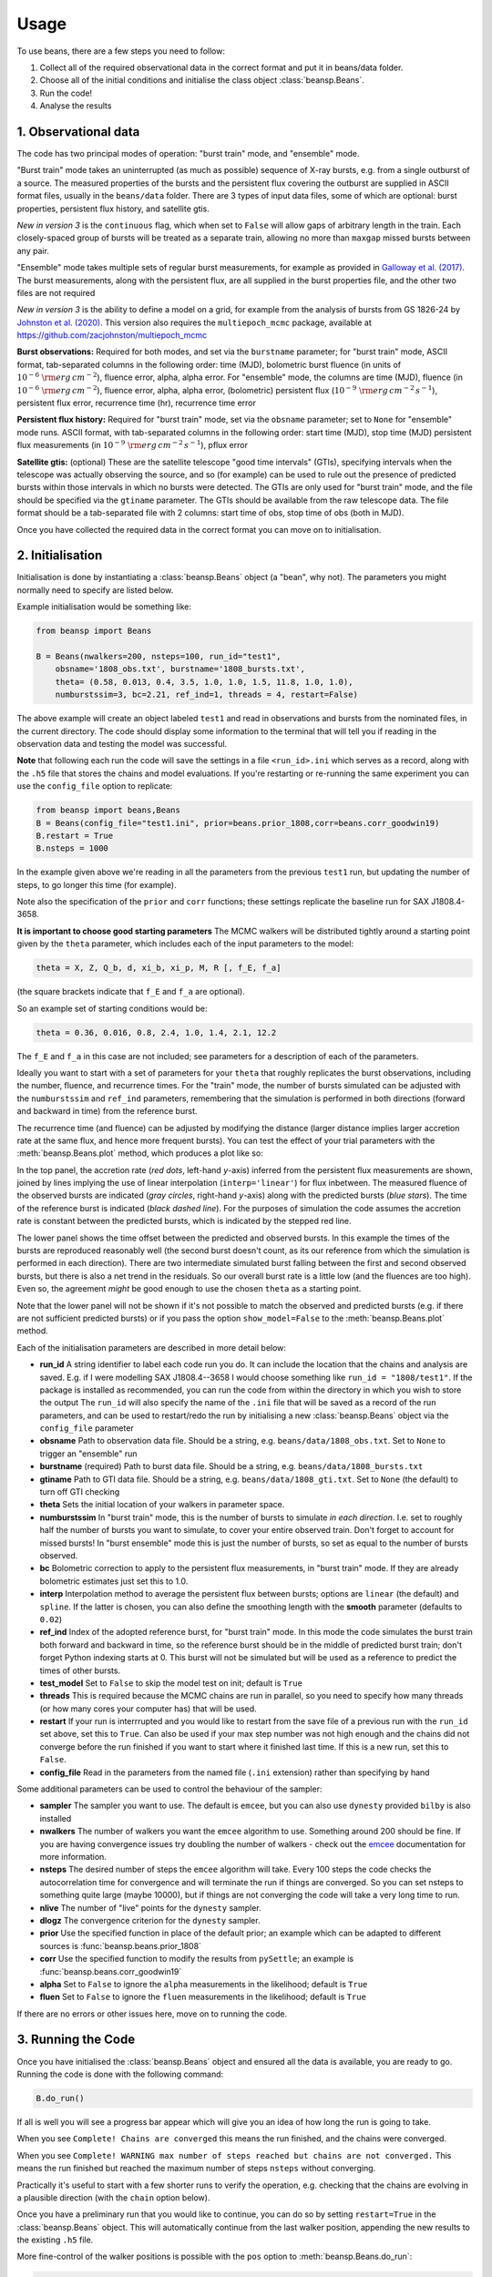 =====
Usage
=====

To use beans, there are a few steps you need to follow:

1. Collect all of the required observational data in the correct format and put it in beans/data folder.
2. Choose all of the initial conditions and initialise the class object :class:`beansp.Beans`.
3. Run the code!
4. Analyse the results


1. Observational data
---------------------

The code has two principal modes of operation: "burst train" mode, and
"ensemble" mode.

"Burst train" mode takes an uninterrupted (as much as possible) sequence
of X-ray bursts, e.g. from a single outburst of a source. The measured
properties of the bursts and the persistent flux covering the outburst are
supplied in ASCII format files, usually in the ``beans/data`` folder. There
are 3 types of input data files, some of which are optional:
burst properties, persistent flux history, and satellite gtis.

*New in version 3* is the ``continuous`` flag, which when set to ``False``
will allow gaps of arbitrary length in the train. Each closely-spaced
group of bursts will be treated as a separate train, allowing no more than
``maxgap`` missed bursts between any pair.

"Ensemble" mode takes multiple sets of regular burst measurements, for
example as provided in `Galloway et al. (2017)`_.  The burst measurements,
along with the persistent flux, are all supplied in the burst properties file, and the other two files are not required

*New in version 3* is the ability to define a model on a grid, for example
from the analysis of bursts from GS 1826-24 by `Johnston et al. (2020)`_.
This version also requires the ``multiepoch_mcmc`` package, available at
https://github.com/zacjohnston/multiepoch_mcmc

.. _Galloway et al. (2017): https://ui.adsabs.harvard.edu/abs/2017PASA...34...19G

.. _Johnston et al. (2020): https://ui.adsabs.harvard.edu/abs/2020MNRAS.494.4576J

**Burst observations:**
Required for both modes, and set via the ``burstname`` parameter; for
"burst train" mode, ASCII format, tab-separated columns in the following order:
time (MJD), bolometric burst fluence (in units of
:math:`10^{-6}\ \rm{erg\,cm^{-2}}`),
fluence error, alpha, alpha
error. For "ensemble" mode, the columns are
time (MJD), fluence (in :math:`10^{-6}\ \rm{erg\,cm^{-2}}`),
fluence error, alpha, alpha
error, (bolometric) persistent flux
(:math:`10^{-9}\ \rm{erg\,cm^{-2}\,s^{-1}}`),
persistent flux error, recurrence time (hr), recurrence time error

**Persistent flux history:**
Required for "burst train" mode, set via the ``obsname`` parameter; set to
``None`` for "ensemble" mode runs.
ASCII format, with tab-separated columns in the following order:
start time (MJD), stop time (MJD) persistent flux measurements (in 
:math:`10^{-9}\ \rm{erg\,cm^{-2}\,s^{-1}}`),
pflux error



**Satellite gtis:**
(optional) These are the satellite telescope "good time intervals" (GTIs), specifying
intervals when the telescope was actually observing the source, and so
(for example) can be used to rule out the presence of predicted bursts
within those intervals in which no bursts were detected. The GTIs are
only used for "burst train" mode, and the file should be specified via the
``gtiname`` parameter. The GTIs should be available from the raw telescope data. The file format should be a tab-separated file with 2 columns: start time of obs, stop time of obs (both in MJD).

Once you have collected the required data in the correct format
you can move on to initialisation.


2. Initialisation
-----------------

Initialisation is done by instantiating a :class:`beansp.Beans` object (a "bean", why
not). The parameters you might normally
need to specify are listed below.

Example initialisation would be something like:

.. code-block:: python

    from beansp import Beans

    B = Beans(nwalkers=200, nsteps=100, run_id="test1", 
        obsname='1808_obs.txt', burstname='1808_bursts.txt', 
        theta= (0.58, 0.013, 0.4, 3.5, 1.0, 1.0, 1.5, 11.8, 1.0, 1.0), 
        numburstssim=3, bc=2.21, ref_ind=1, threads = 4, restart=False)

The above example will create an object labeled ``test1`` and read in
observations and bursts from the nominated files, in the current
directory.
The code should display some information to the terminal that will tell you if reading in the observation data and testing the model was successful. 

**Note** that following each run the code will save the settings in a file
``<run_id>.ini`` which serves as a record, along with the ``.h5`` file
that stores the chains and model evaluations. If you're restarting or
re-running the same experiment you can use the ``config_file`` option to
replicate:

.. code-block:: python

    from beansp import beans,Beans
    B = Beans(config_file="test1.ini", prior=beans.prior_1808,corr=beans.corr_goodwin19)
    B.restart = True
    B.nsteps = 1000
 
In the example given above we're reading in all the parameters from the
previous ``test1`` run, but updating the number of steps, to go longer this
time (for example).

Note also the specification of the ``prior`` and ``corr`` functions; these
settings replicate the baseline run for SAX J1808.4-3658.

**It is important to choose good starting parameters** The
MCMC walkers will be distributed tightly around a starting point given by
the ``theta`` parameter, which includes each of the input parameters to the model:

.. code-block:: python

    theta = X, Z, Q_b, d, xi_b, xi_p, M, R [, f_E, f_a]

(the square brackets indicate that ``f_E`` and ``f_a`` are optional). 

So an example set of starting conditions would be:

.. code-block:: python

    theta = 0.36, 0.016, 0.8, 2.4, 1.0, 1.4, 2.1, 12.2

The ``f_E`` and ``f_a`` in this case are not included; see parameters for a description of each of the parameters.

Ideally you want to
start with a set of parameters for your ``theta`` that roughly replicates
the burst observations, including the number, fluence, and recurrence
times. For the "train" mode, the number of bursts simulated can be
adjusted with the ``numburstssim`` and ``ref_ind`` parameters, remembering
that the simulation is performed in both directions (forward and backward
in time) from the reference burst.

The recurrence time (and fluence) can be adjusted by
modifying the distance (larger distance implies larger accretion rate at
the same flux, and hence more frequent bursts). You can test the effect of
your trial parameters with the :meth:`beansp.Beans.plot` method,
which produces a plot like so:

.. image:: plot_model_example.png
   :width: 600

In the top panel, the accretion rate (*red dots*, left-hand *y*-axis)
inferred from the persistent flux measurements are
shown, joined by lines implying the use of linear interpolation
(``interp='linear'``) for flux inbetween.
The measured fluence of the observed bursts are indicated (*gray circles*,
right-hand *y*-axis) along with the predicted bursts (*blue stars*).
The time of the reference burst is indicated (*black dashed line*).
For the purposes of simulation the code assumes the accretion rate is
constant between the predicted bursts, which is indicated by the
stepped red line. 

The lower panel shows the time offset between the predicted and observed
bursts.  In this example the times of the bursts are reproduced
reasonably well (the second burst doesn't count, as its our reference from
which the simulation is performed in each direction). There are two
intermediate simulated burst falling between the first and second observed
bursts, but there is also a net trend in the residuals.  So our overall burst
rate is a little low (and the fluences are too high). Even so, the
agreement *might* be good enough to use the chosen ``theta`` as a starting
point. 

Note that the lower panel will not be shown if it's not possible to match
the observed and predicted bursts (e.g. if there are not sufficient
predicted bursts) or if you pass  the option ``show_model=False`` to 
the :meth:`beansp.Beans.plot` method.

Each of the initialisation parameters are described in more detail below:

- **run_id**
  A string identifier to label each code run you do.  It can include the location that the chains and analysis are saved. E.g.  if I were modelling SAX J1808.4--3658 I would choose something like ``run_id = "1808/test1"``.  If the package is installed as recommended, you can run the code from within the directory in which you wish to store the output The ``run_id`` will also specify the name of the ``.ini`` file that will be saved as a record of the run parameters, and can be used to restart/redo the run by initialising a new :class:`beansp.Beans` object via the ``config_file`` parameter

- **obsname**
  Path to observation data file. Should be a string, e.g.  ``beans/data/1808_obs.txt``. Set to ``None`` to trigger an "ensemble" run

- **burstname**
  (required) Path to burst data file. Should be a string, e.g.  ``beans/data/1808_bursts.txt``

- **gtiname**
  Path to GTI data file. Should be a string, e.g.  ``beans/data/1808_gti.txt``. Set to ``None`` (the default) to turn off GTI checking

- **theta**
  Sets the initial location of your walkers in parameter space. 

- **numburstssim**
  In "burst train" mode, this is the number of bursts to simulate *in each direction*. I.e. set to roughly half the number of bursts you want to simulate, to cover your entire observed train. Don't forget to account for missed bursts!  In "burst ensemble" mode this is just the number of bursts, so set as equal to the number of bursts observed.

- **bc**
  Bolometric correction to apply to the persistent flux measurements, in "burst train" mode. If they are already bolometric estimates just set this to 1.0.

- **interp**
  Interpolation method to average the persistent flux between bursts; options are ``linear`` (the default) and ``spline``. If the latter is chosen, you can also define the smoothing length with the **smooth** parameter (defaults to ``0.02``)

- **ref_ind**
  Index of the adopted reference burst, for "burst train" mode. In this mode the code simulates the burst train both forward and backward in time, so the reference burst should be in the middle of predicted burst train; don't forget Python indexing starts at 0. This burst will not be simulated but will be used as a reference to predict the times of other bursts.

- **test_model**
  Set to ``False`` to skip the model test on init; default is ``True``

- **threads**
  This is required because the MCMC chains are run in parallel, so you need to specify how many threads (or how many cores your computer has) that will be used.

- **restart**
  If your run is interrrupted and you would like to restart from the save file of a previous run with the ``run_id`` set above, set this to ``True``.  Can also be used if your max step number was not high enough and the chains did not converge before the run finished if you want to start where it finished last time. If this is a new run, set this to ``False``.

- **config_file**
  Read in the parameters from the named file (``.ini`` extension) rather than specifying by hand

Some additional parameters can be used to control the behaviour of the
sampler:

- **sampler**
  The sampler you want to use. The default is ``emcee``, but you can also use ``dynesty`` provided ``bilby`` is also installed

- **nwalkers**
  The number of walkers you want the ``emcee`` algorithm to use. Something around 200 should be fine. If you are having convergence issues try doubling the number of walkers - check out the `emcee <https://emcee.readthedocs.io>`_ documentation for more information.

- **nsteps**
  The desired number of steps the ``emcee`` algorithm will take. Every 100 steps the code checks the autocorrelation time for convergence and will terminate the run if things are converged. So you can set nsteps to something quite large (maybe 10000), but if things are not converging the code will take a very long time to run.

- **nlive** 
  The number of "live" points for the ``dynesty`` sampler.

- **dlogz**
  The convergence criterion for the ``dynesty`` sampler.

- **prior**
  Use the specified function in place of the default prior; an example which can be adapted to different sources is :func:`beansp.beans.prior_1808`

- **corr**
  Use the specified function to modify the results from ``pySettle``; an example is :func:`beansp.beans.corr_goodwin19`

- **alpha**
  Set to ``False`` to ignore the ``alpha`` measurements in the likelihood; default is ``True``

- **fluen**
  Set to ``False`` to ignore the ``fluen`` measurements in the likelihood; default is ``True``

If there are no errors or other issues here, move on to running the code.

3. Running the Code
-------------------

Once you have initialised the :class:`beansp.Beans` object and ensured all the data is
available, you are ready to go. Running the code is done with the following command:

.. code-block:: python

    B.do_run()


If all is well you will see a progress bar appear which will give you an idea of how long the run is going to take.

When you see ``Complete! Chains are converged`` this means the run finished, and the chains were converged.

When you see ``Complete! WARNING max number of steps reached but chains
are not converged.`` This means the run finished but reached the maximum
number of steps ``nsteps`` without converging.

Practically it's useful to start with a few shorter runs to verify the
operation, e.g. checking that the chains are evolving in a plausible
direction (with the ``chain`` option below). 

Once you have a preliminary run that you would like to continue, you can
do so by setting ``restart=True`` in the :class:`beansp.Beans` object.
This will automatically continue from the last walker position, appending
the new results to the existing ``.h5`` file.

More fine-control of the walker positions is possible with the ``pos``
option to :meth:`beansp.Beans.do_run`:

.. code-block:: python

    B.do_run(pos=custom_positions)

This option will use the supplied
array (dimension ``nwalkers`` x ``ndim``) as the starting points.

**Checking Chain Convergence**

There are two main methods of checking the convergence and behaviour of
your ``emcee`` chains. One is the autocorrelation time, which ``emcee``
conveniently calculates for you, and the other is the acceptance fraction.
`Goodman and Weare (2010) <https://msp.org/camcos/2010/5-1/p04.xhtml>`_
provide a good discussion on what these are and why they are important;
see also the `tutorial with emcee <https://emcee.readthedocs.io/en/stable/tutorials/autocorr>`_. 

Running ``B.do_analysis(['autocor'])`` (see below) will display the integrated
autocorrelation time and the estimates from ``emcee``.

4. Analysing the Results
------------------------

The output of the MCMC algorithm is saved in HDF5 format, and will be
located in whichever folder you chose when you set ``run_id``. For initial analysis of the chains you can run:

.. code-block:: python

    B.do_analysis()

And it will create a plot showing the estimated autocorrelation times
throughout the run, as well as the posterior distributions of your
parameters.

Typically you will omit the initial "burn-in" phase and only use the
walker positions in the later part of the run; you can specify how many
steps to skip with the ``burnin`` parameter.

The model predictions at each step are saved in the "blobs" part of the sampler, which are used together with the parameter values to display the various plots below. For compatibility with the HDF5 format the model prediction dictionary must be converted to a string, and so it needs to be turned back into a dictionary item-by-item (e.g. with ``eval``) when you read in the save file.

Several other options are possible for built-in analysis, and can be
specified via the ``options`` keyword to :meth:`beansp.Beans.do_analysis`,
which accepts a list of strings, specifying one or more of:

``autocor``
  plot estimates of the autocorrelation times for each parameter, as a function of timestep

``chain``
  plot the first 300 iterations of the chains

``posteriors``
  show a "corner" plot giving the distirbution of the raw posteriors of the model parameters

``mrcorner``
  show a "corner" plot with just the neutron star parameters, *M*, *R*, *g* and *1+z*

``fig6``
  replicate Figure 6 from `Goodwin et al. (2019) <https://doi.org/10.1093/mnras/stz2638>`_, a "corner" plot with *xi_b*, *xi_p*, *d*, *Q_b*, *Z*

``fig8``
  replicate Figure 8 from `Goodwin et al. (2019) <https://doi.org/10.1093/mnras/stz2638>`_, plotting *xi_b* vs. *xi_p* and models (where available, via the `concord <https://github.com/outs1der/concord>`_ repository) for comparison',

``comparison``
  plot the observed and predicted burst times and fluences

You can choose to display the figures for each analysis, or save to a PDF
by specifying ``savefig=True`` in the call to
:meth:`beansp.Beans.do_analysis`.

**Observed-predicted burst time comparisons**

The ``comparison`` analysis option behaves in a special way, which affects
some of the other analyses. Depending on the range of walkers, you may
have different numbers of predicted bursts at different walker positions.
The ``comparison`` analysis will group these and plot their burst
statistics separately, to help you gauge which is the best option to
pursue (for example). 

.. image:: comparison_example.png
   :width: 600

An extreme example is shown for a run for IGR J17498-2921 above, where
there are 6 different solution sets with different numbers of predicted
bursts. The relative agreement can be gauged in the residual plot in the
lower panel,
as well as the RMS offset between the predicted and observed bursts, which
is displayed for each model. In this case the 21-burst solution is the
preferred one, with an RMS error of only 1.92 hr.

The different solutions corresponding to different burst numbers are
retained in the posterior object, so that if you subsequently call the
``posteriors`` option in :meth:`beansp.Beans.do_analysis` the posteriors
will also be plotted separately for each different group. For the extreme
case above the posteriors get rather busy...

.. image:: posteriors_example.png
   :width: 600

To "home in" on the best solution you could recover the last set of
samples and choose only those walkers fitting the 21-burst solution:

.. code-block:: python

    p, *dummy = B.reader.get_last_sample()
    np.shape(p)
    (200, 8)
    good = np.array(B.model_pred['partition'])[-200:] == 21
    len(np.where(good)[0])
    39

Only 39 samples are not so many to continue with the run, but you could
use them as a starting point and distribute new walkers around them, and
continue the runs from these positions using the ``pos`` 
option to :meth:`beansp.Beans.do_run` (see above).

**Obtaining Parameter Constraints**

The model parameter posterior distributions are the most detailed
constraints on your parameters provided by the  MCMC algorithm. However,
you may wish to summarise by giving central values with uncertainties to
report for the parameters. There are a few ways this can be done; e.g.
take the maximum likelihood value and the upper and lower limits
encompassing the desired confidence fraction, or you could take the 50th
percentile value of
the distributions. The analysis code in :meth:`beansp.Beans.do_analysis`
does this one way, but you should always check multiple methods and see if
the results are significantly different.

Call :meth:`beansp.Beans.write_param_uncert` to save the 
central values of these and 1 sigma
uncertainties in the text file
``(run_id)_parameterconstraints_pred.txt``.

The  model predictions include the burst time, fluence, and alpha, which are stored as arrays containing an entry for each of the predicted bursts. These arrays will include as many elements as are chosen via the ``numburstssim`` parameter on initialisation.  The time array has 1 extra element than the fluence and alpha arrays, because the latter parameters do not include predictions for the reference burst (with index ``ref_ind``).
